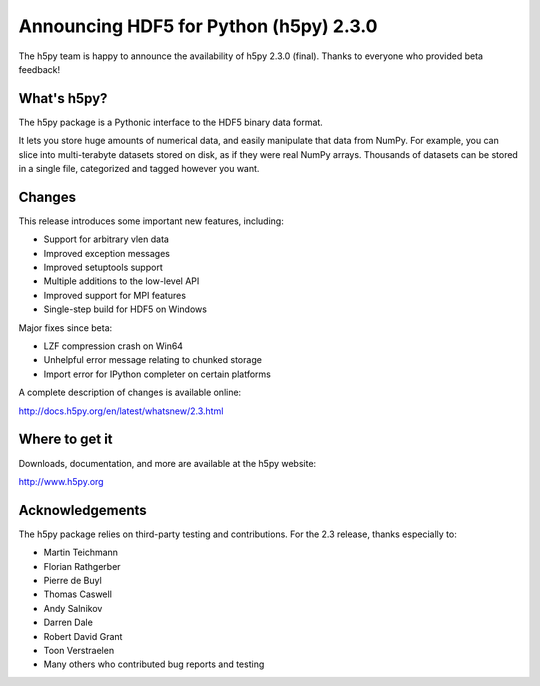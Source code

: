 Announcing HDF5 for Python (h5py) 2.3.0
=======================================

The h5py team is happy to announce the availability of h5py 2.3.0 (final).
Thanks to everyone who provided beta feedback!

What's h5py?
------------

The h5py package is a Pythonic interface to the HDF5 binary data format.

It lets you store huge amounts of numerical data, and easily manipulate
that data from NumPy. For example, you can slice into multi-terabyte
datasets stored on disk, as if they were real NumPy arrays. Thousands of
datasets can be stored in a single file, categorized and tagged however
you want.

Changes
-------

This release introduces some important new features, including:

* Support for arbitrary vlen data
* Improved exception messages
* Improved setuptools support
* Multiple additions to the low-level API
* Improved support for MPI features
* Single-step build for HDF5 on Windows

Major fixes since beta:

* LZF compression crash on Win64
* Unhelpful error message relating to chunked storage
* Import error for IPython completer on certain platforms

A complete description of changes is available online:

http://docs.h5py.org/en/latest/whatsnew/2.3.html

Where to get it
---------------

Downloads, documentation, and more are available at the h5py website:

http://www.h5py.org

Acknowledgements
----------------

The h5py package relies on third-party testing and contributions.  For the
2.3 release, thanks especially to:

* Martin Teichmann
* Florian Rathgerber
* Pierre de Buyl
* Thomas Caswell
* Andy Salnikov
* Darren Dale
* Robert David Grant
* Toon Verstraelen
* Many others who contributed bug reports and testing